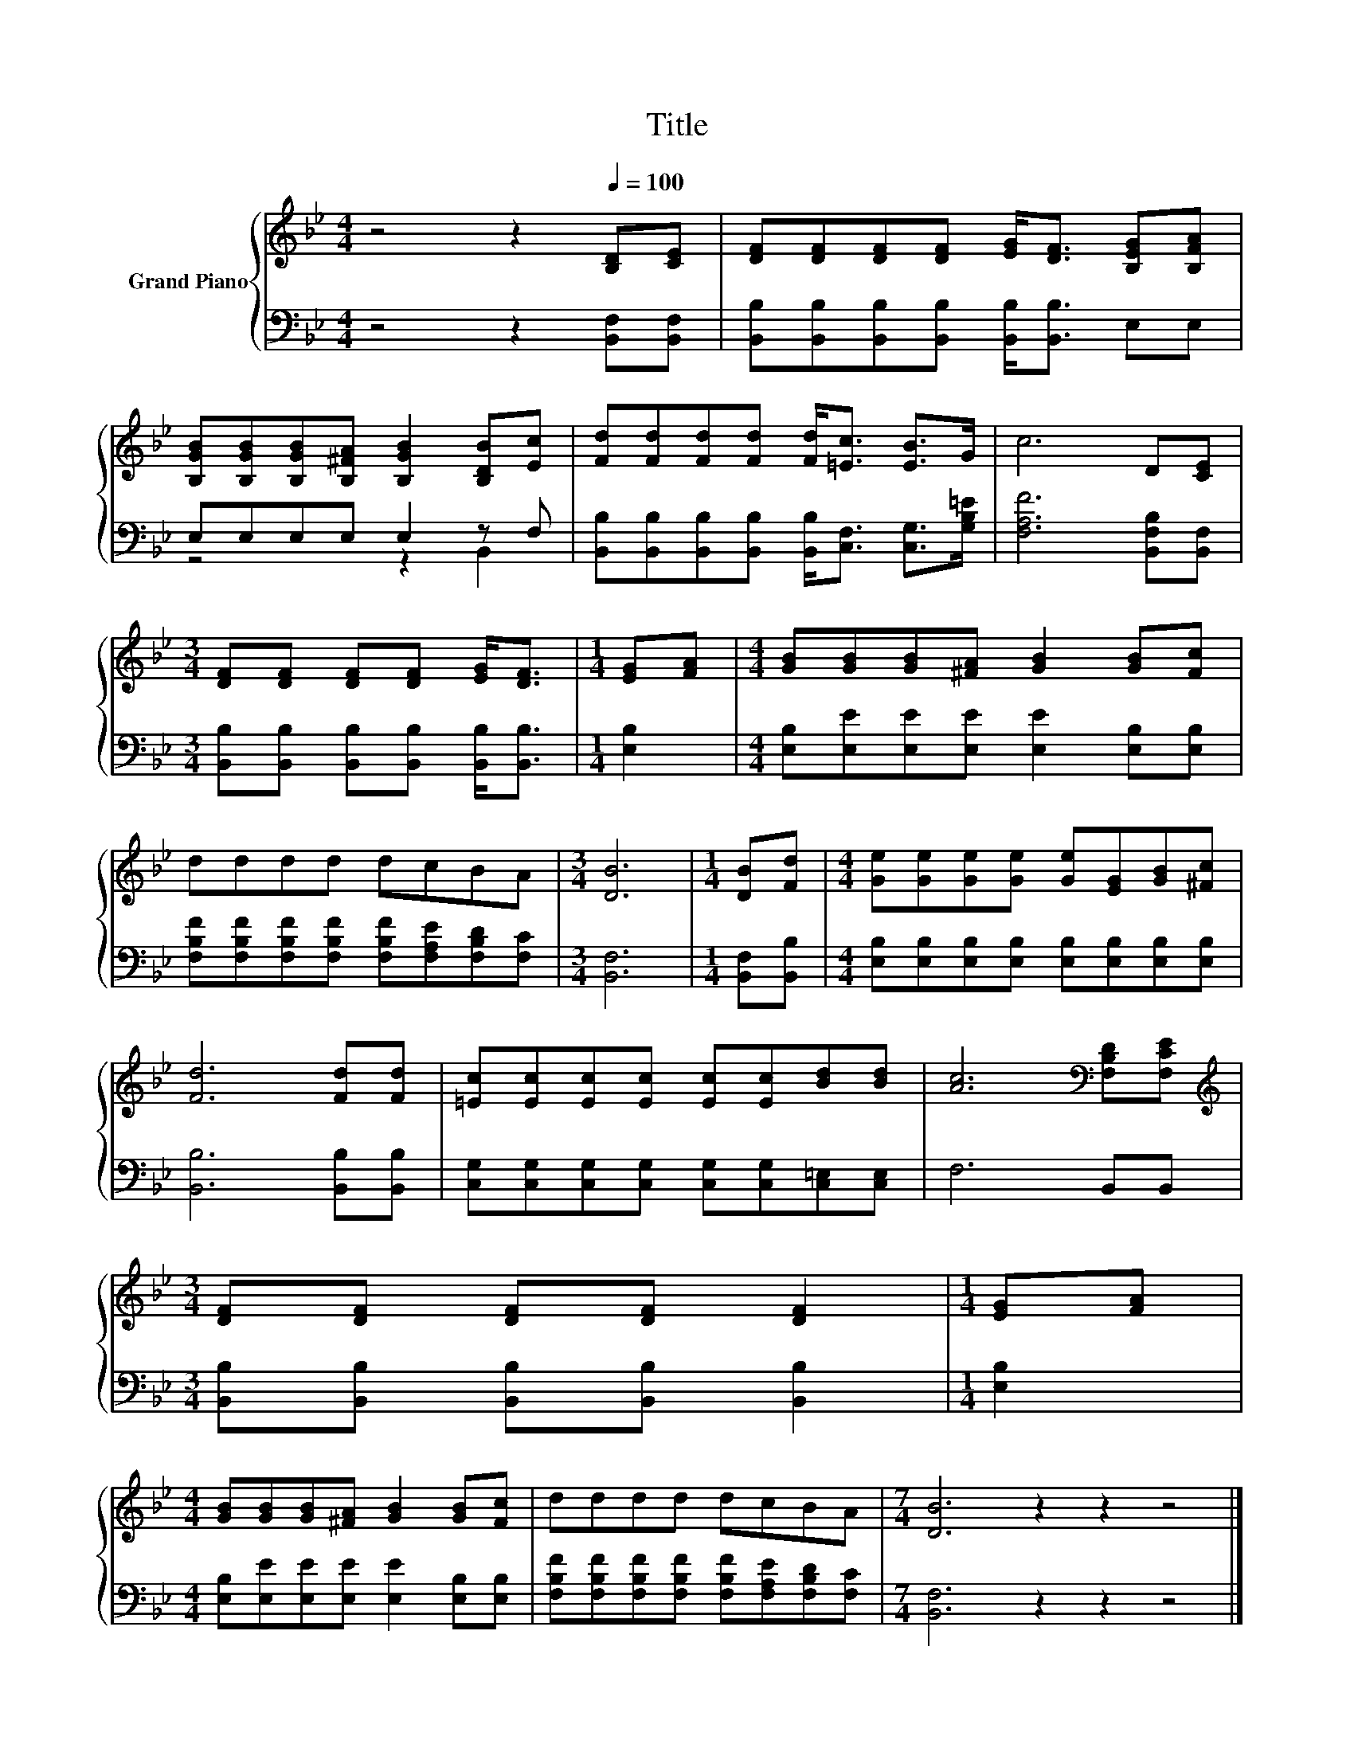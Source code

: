X:1
T:Title
%%score { 1 | ( 2 3 ) }
L:1/8
M:4/4
K:Bb
V:1 treble nm="Grand Piano"
V:2 bass 
V:3 bass 
V:1
 z4 z2[Q:1/4=100] [B,D][CE] | [DF][DF][DF][DF] [EG]<[DF] [B,EG][B,FA] | %2
 [B,GB][B,GB][B,GB][B,^FA] [B,GB]2 [B,DB][Ec] | [Fd][Fd][Fd][Fd] [Fd]<[=Ec] [EB]>G | c6 D[CE] | %5
[M:3/4] [DF][DF] [DF][DF] [EG]<[DF] |[M:1/4] [EG][FA] |[M:4/4] [GB][GB][GB][^FA] [GB]2 [GB][Fc] | %8
 dddd dcBA |[M:3/4] [DB]6 |[M:1/4] [DB][Fd] |[M:4/4] [Ge][Ge][Ge][Ge] [Ge][EG][GB][^Fc] | %12
 [Fd]6 [Fd][Fd] | [=Ec][Ec][Ec][Ec] [Ec][Ec][Bd][Bd] | [Ac]6[K:bass] [F,B,D][F,CE] | %15
[M:3/4][K:treble] [DF][DF] [DF][DF] [DF]2 |[M:1/4] [EG][FA] | %17
[M:4/4] [GB][GB][GB][^FA] [GB]2 [GB][Fc] | dddd dcBA |[M:7/4] [DB]6 z2 z2 z4 |] %20
V:2
 z4 z2 [B,,F,][B,,F,] | [B,,B,][B,,B,][B,,B,][B,,B,] [B,,B,]<[B,,B,] E,E, | E,E,E,E, E,2 z F, | %3
 [B,,B,][B,,B,][B,,B,][B,,B,] [B,,B,]<[C,F,] [C,G,]>[G,B,=E] | [F,A,F]6 [B,,F,B,][B,,F,] | %5
[M:3/4] [B,,B,][B,,B,] [B,,B,][B,,B,] [B,,B,]<[B,,B,] |[M:1/4] [E,B,]2 | %7
[M:4/4] [E,B,][E,E][E,E][E,E] [E,E]2 [E,B,][E,B,] | %8
 [F,B,F][F,B,F][F,B,F][F,B,F] [F,B,F][F,A,E][F,B,D][F,C] |[M:3/4] [B,,F,]6 | %10
[M:1/4] [B,,F,][B,,B,] |[M:4/4] [E,B,][E,B,][E,B,][E,B,] [E,B,][E,B,][E,B,][E,B,] | %12
 [B,,B,]6 [B,,B,][B,,B,] | [C,G,][C,G,][C,G,][C,G,] [C,G,][C,G,][C,=E,][C,E,] | F,6 B,,B,, | %15
[M:3/4] [B,,B,][B,,B,] [B,,B,][B,,B,] [B,,B,]2 |[M:1/4] [E,B,]2 | %17
[M:4/4] [E,B,][E,E][E,E][E,E] [E,E]2 [E,B,][E,B,] | %18
 [F,B,F][F,B,F][F,B,F][F,B,F] [F,B,F][F,A,E][F,B,D][F,C] |[M:7/4] [B,,F,]6 z2 z2 z4 |] %20
V:3
 x8 | x8 | z4 z2 B,,2 | x8 | x8 |[M:3/4] x6 |[M:1/4] x2 |[M:4/4] x8 | x8 |[M:3/4] x6 |[M:1/4] x2 | %11
[M:4/4] x8 | x8 | x8 | x8 |[M:3/4] x6 |[M:1/4] x2 |[M:4/4] x8 | x8 |[M:7/4] x14 |] %20


